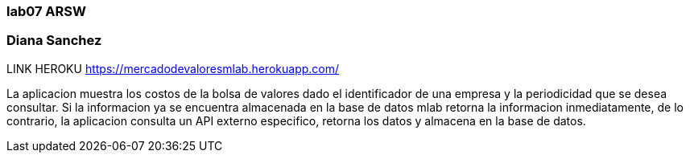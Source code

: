 ### lab07 ARSW
### Diana Sanchez
LINK HEROKU https://mercadodevaloresmlab.herokuapp.com/

La aplicacion muestra los costos de la bolsa de valores dado el identificador de una empresa y la periodicidad que se desea consultar. Si la informacion ya se encuentra almacenada en la base de datos mlab retorna la informacion inmediatamente, de lo contrario, la aplicacion consulta un API externo especifico, retorna los datos y almacena en la base de datos. 
